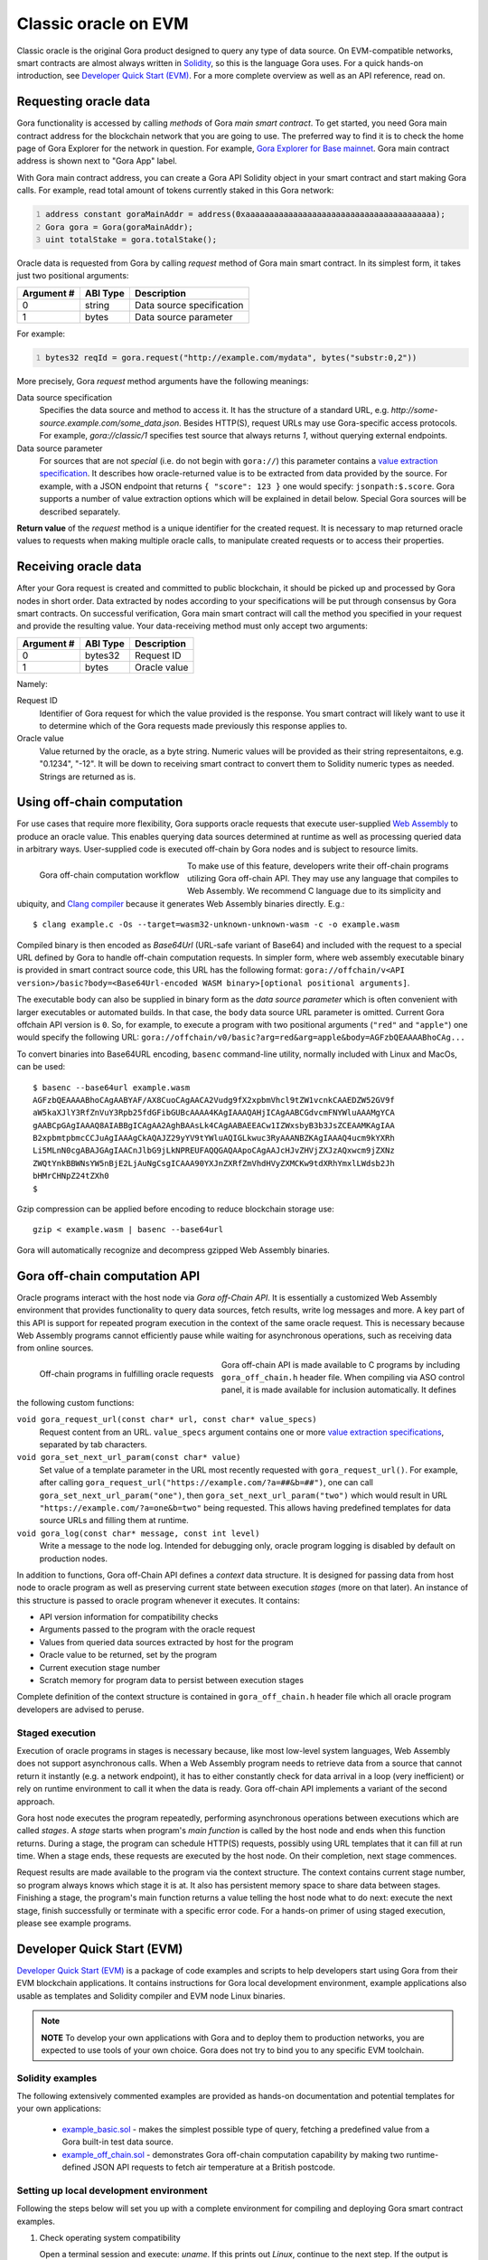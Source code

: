 #####################
Classic oracle on EVM
#####################

Classic oracle is the original Gora product designed to query any type of data
source. On EVM-compatible networks, smart contracts are almost always written in
`Solidity <https://soliditylang.org/>`_, so this is the language Gora uses.
For a quick hands-on introduction, see `Developer Quick Start (EVM)`_. For a
more complete overview as well as an API reference, read on.

**********************
Requesting oracle data
**********************

Gora functionality is accessed by calling *methods* of Gora *main smart
contract*. To get started, you need Gora main contract address for the
blockchain network that you are going to use. The preferred way to find it is to
check the home page of Gora Explorer for the network in question. For example,
`Gora Explorer for Base mainnet <https://mainnet.base.explorer.gora.io/>`_. Gora
main contract address is shown next to "Gora App" label.

With Gora main contract address, you can create a Gora API Solidity object
in your smart contract and start making Gora calls. For example, read total
amount of tokens currently staked in this Gora network:

.. code:: solidity
  :number-lines:

  address constant goraMainAddr = address(0xaaaaaaaaaaaaaaaaaaaaaaaaaaaaaaaaaaaaaaaa);
  Gora gora = Gora(goraMainAddr);
  uint totalStake = gora.totalStake();

Oracle data is requested from Gora by calling `request` method of Gora main smart
contract. In its simplest form, it takes just two positional arguments:

.. table::
  :class: args

  =========== ========= ===========
  Argument #  ABI Type  Description
  =========== ========= ===========
  0           string    Data source specification
  1           bytes     Data source parameter
  =========== ========= ===========

For example:

.. code:: solidity
  :number-lines:

  bytes32 reqId = gora.request("http://example.com/mydata", bytes("substr:0,2"))

More precisely, Gora `request` method arguments have the following meanings:

Data source specification
  Specifies the data source and method to access it. It has the structure of a
  standard URL, e.g. `http://some-source.example.com/some_data.json`.
  Besides HTTP(S), request URLs may use Gora-specific access protocols. For
  example, `gora://classic/1` specifies test source that always returns `1`,
  without querying external endpoints.

Data source parameter
  For sources that are not *special* (i.e. do not begin with ``gora://``) this
  parameter contains a `value extraction specification <#value-extraction>`_.
  It describes how oracle-returned value is to be extracted from data provided
  by the source. For example, with a JSON endpoint that returns ``{ "score": 123
  }`` one would specify: ``jsonpath:$.score``. Gora supports a number of value
  extraction options which will be explained in detail below.  Special Gora
  sources will be described separately.

**Return value** of the `request` method is a unique identifier for the
created request. It is necessary to map returned oracle values to requests
when making multiple oracle calls, to manipulate created requests or to access
their properties.

*********************
Receiving oracle data
*********************

After your Gora request is created and committed to public blockchain, it should
be picked up and processed by Gora nodes in short order. Data extracted by nodes
according to your specifications will be put through consensus by Gora smart
contracts. On successful verification, Gora main smart contract will call the
method you specified in your request and provide the resulting value. Your
data-receiving method must only accept two arguments:

.. table::
  :class: args

  ===========  =========  ============
  Argument #   ABI Type   Description
  ===========  =========  ============
  0            bytes32    Request ID
  1            bytes      Oracle value
  ===========  =========  ============

Namely:

Request ID
  Identifier of Gora request for which the value provided is the response. You
  smart contract will likely want to use it to determine which of the Gora
  requests made previously this response applies to.

Oracle value
  Value returned by the oracle, as a byte string. Numeric values will be
  provided as their string representaitons, e.g. "0.1234", "-12". It will
  be down to receiving smart contract to convert them to Solidity numeric
  types as needed. Strings are returned as is.

***************************
Using off-chain computation
***************************

For use cases that require more flexibility, Gora supports oracle requests that
execute user-supplied `Web Assembly <https://webassembly.org/>`_ to produce an
oracle value. This enables querying data sources determined at runtime as well
as processing queried data in arbitrary ways. User-supplied code is executed
off-chain by Gora nodes and is subject to resource limits.

.. figure:: off_chain.svg
   :width: 650
   :align: left
   :alt: Gora off-chain computation workflow diagram

   Gora off-chain computation workflow

To make use of this feature, developers write their off-chain programs utilizing
Gora off-chain API. They may use any language that compiles to Web Assembly. We
recommend C language due to its simplicity and ubiquity, and `Clang compiler
<https://clang.llvm.org/>`_ because it generates Web Assembly binaries directly.
E.g.:

.. parsed-literal::
   :class: terminal

   $ clang example.c -Os --target=wasm32-unknown-unknown-wasm -c -o example.wasm

Compiled binary is then encoded as `Base64Url` (URL-safe variant of Base64) and
included with the request to a special URL defined by Gora to handle off-chain
computation requests. In simpler form, where web assembly executable binary is
provided in smart contract source code, this URL has the following format:
``gora://offchain/v<API version>/basic?body=<Base64Url-encoded WASM binary>[optional positional arguments]``.

The executable body can also be supplied in binary form as the *data source
parameter* which is often convenient with larger executables or automated
builds.  In that case, the ``body`` data source URL parameter is omitted.
Current Gora offchain API version is ``0``. So, for example, to execute a
program with two positional arguments (``"red"`` and ``"apple"``) one would
specify the following URL:
``gora://offchain/v0/basic?arg=red&arg=apple&body=AGFzbQEAAAABhoCAg...``

To convert binaries into Base64URL encoding, ``basenc`` command-line utility,
normally included with Linux and MacOs, can be used:

.. parsed-literal::
   :class: terminal

   $ basenc --base64url example.wasm
   AGFzbQEAAAABhoCAgAABYAF/AX8CuoCAgAACA2Vudg9fX2xpbmVhcl9tZW1vcnkCAAEDZW52GV9f
   aW5kaXJlY3RfZnVuY3Rpb25fdGFibGUBcAAAA4KAgIAAAQAHjICAgAABCGdvcmFNYWluAAAMgYCA
   gAABCpGAgIAAAQ8AIABBgICAgAA2AghBAAsLk4CAgAABAEEACw1IZWxsbyB3b3JsZCEAAMKAgIAA
   B2xpbmtpbmcCCJuAgIAAAgCkAQAJZ29yYV9tYWluAQIGLkwuc3RyAAANBZKAgIAAAQ4ucm9kYXRh
   Li5MLnN0cgABAJGAgIAACnJlbG9jLkNPREUFAQQGAQAApoCAgAAJcHJvZHVjZXJzAQxwcm9jZXNz
   ZWQtYnkBBWNsYW5nBjE2LjAuNgCsgICAAA90YXJnZXRfZmVhdHVyZXMCKw9tdXRhYmxlLWdsb2Jh
   bHMrCHNpZ24tZXh0
   $

Gzip compression can be applied before encoding to reduce blockchain storage use:

.. parsed-literal::
   :class: terminal

   gzip < example.wasm | basenc --base64url

Gora will automatically recognize and decompress gzipped Web Assembly binaries.

.. _off-chain-api:

******************************
Gora off-chain computation API
******************************

Oracle programs interact with the host node via *Gora off-Chain API*. It is
essentially a customized Web Assembly environment that provides functionality to
query data sources, fetch results, write log messages and more. A key part of
this API is support for repeated program execution in the context of the same
oracle request. This is necessary because Web Assembly programs cannot
efficiently pause while waiting for asynchronous operations, such as receiving
data from online sources.

.. figure:: off_chain_api.svg
   :width: 900
   :align: left
   :alt: Off-chain programs in fulfilling oracle requests

   Off-chain programs in fulfilling oracle requests

Gora off-chain API is made available to C programs by including
``gora_off_chain.h`` header file. When compiling via ASO control panel, it is
made available for inclusion automatically. It defines the following custom
functions:

``void gora_request_url(const char* url, const char* value_specs)``
  Request content from an URL. ``value_specs`` argument contains one or more
  `value extraction specifications <#value-extraction>`_, separated by tab
  characters.

``void gora_set_next_url_param(const char* value)``
  Set value of a template parameter in the URL most recently requested with
  ``gora_request_url()``. For example, after calling ``gora_request_url("https://example.com/?a=##&b=##")``,
  one can call ``gora_set_next_url_param("one")``, then
  ``gora_set_next_url_param("two")`` which would result in URL
  ``"https://example.com/?a=one&b=two"`` being requested. This allows having
  predefined templates for data source URLs and filling them at runtime.

``void gora_log(const char* message, const int level)``
  Write a message to the node log. Intended for debugging only, oracle
  program logging is disabled by default on production nodes.

In addition to functions, Gora off-Chain API defines a *context* data structure.
It is designed for passing data from host node to oracle program as well as
preserving current state between execution *stages* (more on that later). An
instance of this structure is passed to oracle program whenever it executes.  It
contains:

* API version information for compatibility checks
* Arguments passed to the program with the oracle request
* Values from queried data sources extracted by host for the program
* Oracle value to be returned, set by the program
* Current execution stage number
* Scratch memory for program data to persist between execution stages

Complete definition of the context structure is contained in
``gora_off_chain.h`` header file which all oracle program developers are advised
to peruse.

================
Staged execution
================

Execution of oracle programs in stages is necessary because, like most low-level
system languages, Web Assembly does not support asynchronous calls. When a Web
Assembly program needs to retrieve data from a source that cannot return it
instantly (e.g. a network endpoint), it has to either constantly check for data
arrival in a loop (very inefficient) or rely on runtime environment to call it
when the data is ready. Gora off-chain API implements a variant of the second
approach.

Gora host node executes the program repeatedly, performing asynchronous
operations between executions which are called *stages*. A *stage* starts when
program's *main function* is called by the host node and ends when this function
returns. During a stage, the program can schedule HTTP(S) requests, possibly
using URL templates that it can fill at run time. When a stage ends, these
requests are executed by the host node. On their completion, next stage
commences.

Request results are made available to the program via the context structure. The
context contains current stage number, so program always knows which stage it is
at. It also has persistent memory space to share data between stages. Finishing
a stage, the program's main function returns a value telling the host node what
to do next: execute the next stage, finish successfully or terminate with a
specific error code. For a hands-on primer of using staged execution, please see
example programs.

.. _dqs-evm:

***************************
Developer Quick Start (EVM)
***************************

`Developer Quick Start (EVM)`_ is a package of code examples and scripts to help
developers start using Gora from their EVM blockchain applications. It contains
instructions for Gora local development environment, example applications also
usable as templates and Solidity compiler and EVM node Linux binaries.

.. note:: **NOTE** To develop your own applications with Gora and to deploy them to
          production networks, you are expected to use tools of your own
          choice. Gora does not try to bind you to any specific EVM toolchain.

=================
Solidity examples
=================

The following extensively commented examples are provided as hands-on
documentation and potential templates for your own  applications:

  * `example_basic.sol <https://github.com/GoraNetwork/developer-quick-start/blob/main/evm/example_basic.asol>`_ -
    makes the simplest possible type of query, fetching a predefined value from a Gora
    built-in test data source.

  * `example_off_chain.sol <https://github.com/GoraNetwork/developer-quick-start/blob/main/evm/example_off_chain.sol>`_ -
    demonstrates Gora off-chain computation capability by making two runtime-defined
    JSON API requests to fetch air temperature at a British postcode.

========================================
Setting up local development environment
========================================

Following the steps below will set you up with a complete environment for
compiling and deploying Gora smart contract examples.

1. Check operating system compatibility

   Open a terminal session and execute: `uname`. If this prints out `Linux`,
   continue to the next step. If the output is anything else, you may proceed
   at your own risk, but with a non-Unix OS you will almost certainly fail.

2. Clone this repository

   Install `Git <https://git-scm.com/>`_ if not already done so, then run:

   .. parsed-literal::
      :class: terminal

      git clone https://github.com/GoraNetwork/developer-quick-start

   You should get an output like:

   .. parsed-literal::
      :class: terminal

      Cloning into 'developer-quick-start'...
      remote: Enumerating objects: 790, done.
      remote: Counting objects: 100% (232/232), done.
      remote: Compressing objects: 100% (145/145), done.
      remote: Total 790 (delta 156), reused 159 (delta 85), pack-reused 558 (from 1)
      Receiving objects: 100% (790/790), 67.78 MiB | 1.43 MiB/s, done.
      Resolving deltas: 100% (469/469), done.

3. Change to EVM subdirectory and install NPM dependencies:

   .. parsed-literal::
      :class: terminal

      cd developer-quick-start/evm
      npm i

   You should then see something like this:

   .. parsed-literal::
      :class: terminal

      added 9 packages, and audited 10 packages in 3s
      3 packages are looking for funding
        run `npm fund` for details
      found 0 vulnerabilities

   If no errors popped up, proceed to the next step.

4. Setup target blockchain network

   .. warning:: **IMPORTANT!** Examples can be run on either local built-in
                blockchain network, or a public network such as `Base Sepolia
                <https://sepolia.basescan.org/>`_. We generally recommend using
                a local network for development and trying things out. But for
                users who do not want to install `Docker`_, have a funded
                public blockchain account and are OK with longer deploy/test
                iterations, the public network option may be preferable.

   Option A: Use local development blockchain network
     Run ``./start_dev_env``. The script will start up, displaying log output from
     local EVM nodes as well as local Gora node. It must be running while you deploy
     and run the example scripts. To terminate the script, ending your development
     session, hit, ``Ctrl-C``.

   Option B: Use a public network
     Public network configuration is set via environment variables. For example, to
     use Base Sepolia you would execute:

     .. parsed-literal::
        :class: terminal

        export GORA_EXAMPLE_EVM_MAIN_ADDR=0xcb201275cb25a589f3877912815d5f17f66d4f13
        export GORA_EXAMPLE_EVM_API_URL=https://sepolia.base.org
        export GORA_EXAMPLE_EVM_KEY=./my_base_sepolia_private_hex_key.txt

     ``./my_base_sepolia_private_hex_key.txt`` is the example path to a text
     file containing private key for the account you want to use for deployment,
     in hex form. It can usually be found in account tools section of wallet
     software such as Metamask. The environment variables will be picked up by
     the example-running script discussed below. It should be possible to deploy
     example scripts to any public EVM network using this method. Deploying to a
     mainnets is, however, strongly discouraged for security reasons.

==================================
Running and modifying the examples
==================================

For local development environment (option A in step 4 above), open another
terminal window and change to the same directory in which you started the setup
script. For public network configurtion (option B in step 4), please remain in
the same terminal session.

Then execute:

.. parsed-literal::
   :class: terminal

   ./run_example basic

or

.. parsed-literal::
   :class: terminal

   ./run_example off_chain

This should compile, deploy and run the example, providing detailed information
on the outcome. For further details, consider `Solidity examples <#solidity-examples>`_.
You are welcome to modify the examples source code and try it repeating the step
above.

==========================================
Composition of the development environment
==========================================

Gora EVM local development environment relies on the following pieces of software:

 * Solidity compiler (``solc`` binary). Used to compile examples and potentially
   developer's own code.

 * Geth EVM node software (``geth`` binary). Provides local blockchain
   functionality to model master (L1) and slave (L2) EVM networks. Both
   instances of Geth are run in development mode (with ``--dev`` switch).

 * Gora smart contracts (files with ``.compiled`` extension), compiled into
   combined JSON format.

``start_dev_env`` script starts Geth instance, deploys Gora smart contracts and
stays in the foreground, displaying log messages from the above as they come.
Contrary to Gora Developer Quick Start package for Algorand, it must be running
at all times to run Gora smart contracts locally. There is no way to start a
Gora node or its local blockchain on-demand on per-example basis.  To end your
development session and terminate the script, hit Ctrl-C in the terminal window
running it.
